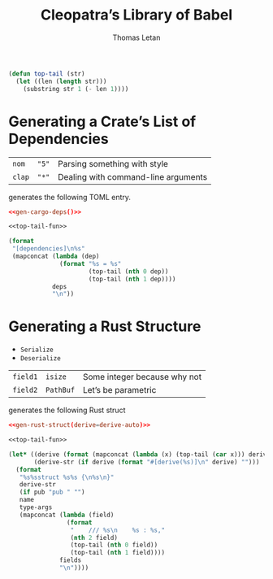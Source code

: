 #+TITLE: Cleopatra’s Library of Babel
#+AUTHOR: Thomas Letan
#+HTML_LINK_UP: index.html

#+NAME: top-tail-fun
#+BEGIN_SRC emacs-lisp
(defun top-tail (str)
  (let ((len (length str)))
    (substring str 1 (- len 1))))
#+END_SRC

* Generating a Crate’s List of Dependencies

#+NAME: deps-test
| ~nom~  | ~"5"~ | Parsing something with style        |
| ~clap~ | ~"*"~ | Dealing with command-line arguments |

generates the following TOML entry.

#+BEGIN_SRC toml :noweb yes
<<gen-cargo-deps()>>
#+END_SRC

#+NAME: gen-cargo-deps
#+BEGIN_SRC emacs-lisp :var deps=deps-test :noweb yes
<<top-tail-fun>>

(format
 "[dependencies]\n%s"
 (mapconcat (lambda (dep)
              (format "%s = %s"
                      (top-tail (nth 0 dep))
                      (top-tail (nth 1 dep))))
            deps
            "\n"))
#+END_SRC

* Generating a Rust Structure

#+NAME: derive-auto
- ~Serialize~
- ~Deserialize~

#+NAME: struct-test
| ~field1~ | ~isize~   | Some integer because why not |
| ~field2~ | ~PathBuf~ | Let’s be parametric          |

generates the following Rust struct

#+BEGIN_SRC toml :noweb yes
<<gen-rust-struct(derive=derive-auto)>>
#+END_SRC

#+NAME: gen-rust-struct
#+BEGIN_SRC emacs-lisp :var pub='nil :var derive='nil :var fields=struct-test :var type-args="" :var name="Test" :noweb yes
<<top-tail-fun>>

(let* ((derive (format (mapconcat (lambda (x) (top-tail (car x))) derive ", ")))
       (derive-str (if derive (format "#[derive(%s)]\n" derive) "")))
  (format
   "%s%sstruct %s%s {\n%s\n}"
   derive-str
   (if pub "pub " "")
   name
   type-args
   (mapconcat (lambda (field)
                (format
                 "    /// %s\n    %s : %s,"
                 (nth 2 field)
                 (top-tail (nth 0 field))
                 (top-tail (nth 1 field))))
              fields
              "\n"))))

#+END_SRC
